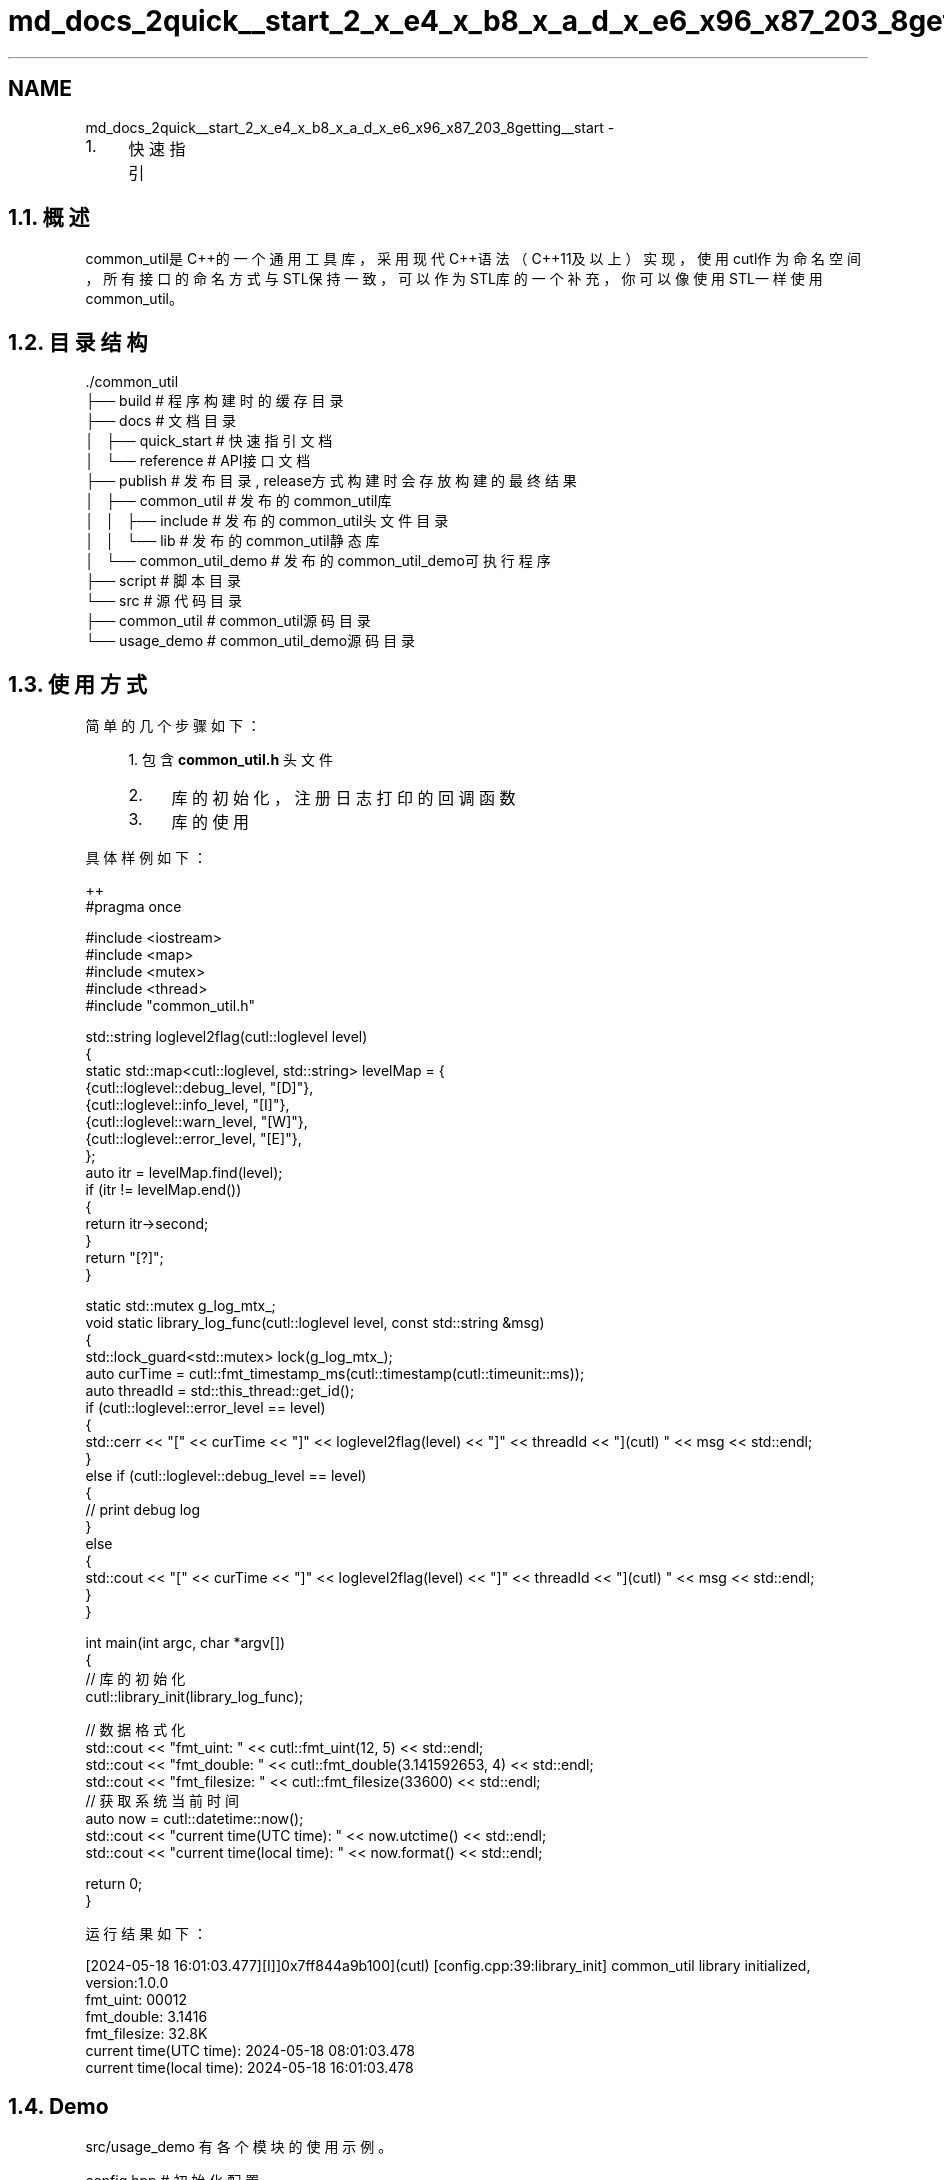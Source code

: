 .TH "md_docs_2quick__start_2_x_e4_x_b8_x_a_d_x_e6_x96_x87_203_8getting__start" 3 "common_util" \" -*- nroff -*-
.ad l
.nh
.SH NAME
md_docs_2quick__start_2_x_e4_x_b8_x_a_d_x_e6_x96_x87_203_8getting__start \- 
.IP "1." 4
快速指引 
.PP

.PP
 
.SH "1\&.1\&. 概述"
.PP
common_util是C++的一个通用工具库，采用现代C++语法（C++11及以上）实现，使用cutl作为命名空间，所有接口的命名方式与STL保持一致，可以作为STL库的一个补充，你可以像使用STL一样使用common_util。
.SH "1\&.2\&. 目录结构"
.PP
.PP
.nf
\&./common_util
├── build                       # 程序构建时的缓存目录
├── docs                        # 文档目录
│   ├── quick_start             # 快速指引文档
│   └── reference               # API接口文档
├── publish                     # 发布目录, release方式构建时会存放构建的最终结果
│   ├── common_util             # 发布的common_util库
│   │   ├── include             # 发布的common_util头文件目录
│   │   └── lib                 # 发布的common_util静态库
│   └── common_util_demo        # 发布的common_util_demo可执行程序
├── script                      # 脚本目录
└── src                         # 源代码目录
    ├── common_util             # common_util源码目录
    └── usage_demo              # common_util_demo源码目录
.fi
.PP
.SH "1\&.3\&. 使用方式"
.PP
简单的几个步骤如下：
.PP
.RS 4
1\&. 包含 \fBcommon_util\&.h\fP 头文件
.IP "2." 4
库的初始化，注册日志打印的回调函数
.IP "3." 4
库的使用 
.PP
.RE
.PP
具体样例如下：
.PP
.PP
.nf
 ++
#pragma once

#include <iostream>
#include <map>
#include <mutex>
#include <thread>
#include "common_util\&.h"

std::string loglevel2flag(cutl::loglevel level)
{
    static std::map<cutl::loglevel, std::string> levelMap = {
        {cutl::loglevel::debug_level, "[D]"},
        {cutl::loglevel::info_level, "[I]"},
        {cutl::loglevel::warn_level, "[W]"},
        {cutl::loglevel::error_level, "[E]"},
    };
    auto itr = levelMap\&.find(level);
    if (itr != levelMap\&.end())
    {
        return itr\->second;
    }
    return "[?]";
}

static std::mutex g_log_mtx_;
void static library_log_func(cutl::loglevel level, const std::string &msg)
{
    std::lock_guard<std::mutex> lock(g_log_mtx_);
    auto curTime = cutl::fmt_timestamp_ms(cutl::timestamp(cutl::timeunit::ms));
    auto threadId = std::this_thread::get_id();
    if (cutl::loglevel::error_level == level)
    {
        std::cerr << "[" << curTime << "]" << loglevel2flag(level) << "]" << threadId << "](cutl) " << msg << std::endl;
    }
    else if (cutl::loglevel::debug_level == level)
    {
        //  print debug log
    }
    else
    {
        std::cout << "[" << curTime << "]" << loglevel2flag(level) << "]" << threadId << "](cutl) " << msg << std::endl;
    }
}

int main(int argc, char *argv[])
{
    // 库的初始化
    cutl::library_init(library_log_func);

    // 数据格式化
    std::cout << "fmt_uint: " << cutl::fmt_uint(12, 5) << std::endl;
    std::cout << "fmt_double: " << cutl::fmt_double(3\&.141592653, 4) << std::endl;
    std::cout << "fmt_filesize: " << cutl::fmt_filesize(33600) << std::endl;
    // 获取系统当前时间
    auto now = cutl::datetime::now();
    std::cout << "current time(UTC time): " << now\&.utctime() << std::endl;
    std::cout << "current time(local time): " << now\&.format() << std::endl;

    return 0;
}
.fi
.PP
.PP
运行结果如下：
.PP
.PP
.nf
[2024\-05\-18 16:01:03\&.477][I]]0x7ff844a9b100](cutl) [config\&.cpp:39:library_init] common_util library initialized, version:1\&.0\&.0
fmt_uint: 00012
fmt_double: 3\&.1416
fmt_filesize: 32\&.8K
current time(UTC time): 2024\-05\-18 08:01:03\&.478
current time(local time): 2024\-05\-18 16:01:03\&.478
.fi
.PP
.SH "1\&.4\&. Demo"
.PP
src/usage_demo 有各个模块的使用示例。
.PP
.PP
.nf
config\&.hpp      # 初始化配置
datetime\&.hpp    # 日期时间类的使用
filepath\&.hpp    # 文件路径类的使用
fileutil\&.hpp    # 文件系统相关的操作
strfmt\&.hpp      # 字符串格式化
strutil\&.hpp     # 字符串相关的操作
sysutil\&.hpp     # 系统调用相关的操作
timecount\&.hpp   # 函数计时器类
timeutil\&.hpp    # 时间相关的操作
verutil\&.hpp     # 版本号相关的操作
.fi
.PP
 
